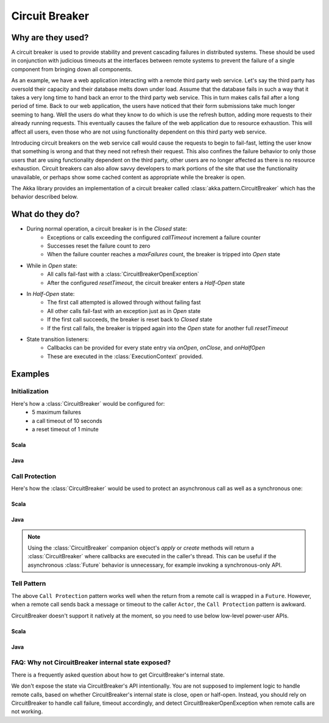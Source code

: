 .. _circuit-breaker:

###############
Circuit Breaker
###############

==================
Why are they used?
==================
A circuit breaker is used to provide stability and prevent cascading failures in distributed
systems.  These should be used in conjunction with judicious timeouts at the interfaces between
remote systems to prevent the failure of a single component from bringing down all components.

As an example, we have a web application interacting with a remote third party web service.  
Let's say the third party has oversold their capacity and their database melts down under load.  
Assume that the database fails in such a way that it takes a very long time to hand back an
error to the third party web service.  This in turn makes calls fail after a long period of 
time.  Back to our web application, the users have noticed that their form submissions take
much longer seeming to hang.  Well the users do what they know to do which is use the refresh
button, adding more requests to their already running requests.  This eventually causes the 
failure of the web application due to resource exhaustion.  This will affect all users, even
those who are not using functionality dependent on this third party web service.

Introducing circuit breakers on the web service call would cause the requests to begin to 
fail-fast, letting the user know that something is wrong and that they need not refresh 
their request.  This also confines the failure behavior to only those users that are using
functionality dependent on the third party, other users are no longer affected as there is no
resource exhaustion.  Circuit breakers can also allow savvy developers to mark portions of
the site that use the functionality unavailable, or perhaps show some cached content as 
appropriate while the breaker is open.

The Akka library provides an implementation of a circuit breaker called 
:class:`akka.pattern.CircuitBreaker` which has the behavior described below.

=================
What do they do?
=================
* During normal operation, a circuit breaker is in the `Closed` state:
	* Exceptions or calls exceeding the configured `callTimeout` increment a failure counter
	* Successes reset the failure count to zero 
	* When the failure counter reaches a `maxFailures` count, the breaker is tripped into `Open` state
* While in `Open` state:
	* All calls fail-fast with a :class:`CircuitBreakerOpenException`
	* After the configured `resetTimeout`, the circuit breaker enters a `Half-Open` state
* In `Half-Open` state:
	* The first call attempted is allowed through without failing fast
	* All other calls fail-fast with an exception just as in `Open` state
	* If the first call succeeds, the breaker is reset back to `Closed` state
	* If the first call fails, the breaker is tripped again into the `Open` state for another full `resetTimeout`
* State transition listeners: 
	* Callbacks can be provided for every state entry via `onOpen`, `onClose`, and `onHalfOpen`
	* These are executed in the :class:`ExecutionContext` provided. 

.. image:: ../images/circuit-breaker-states.png

========
Examples
========

--------------
Initialization
--------------

Here's how a :class:`CircuitBreaker` would be configured for:
  * 5 maximum failures
  * a call timeout of 10 seconds 
  * a reset timeout of 1 minute

^^^^^^^
Scala
^^^^^^^

.. includecode:: code/docs/circuitbreaker/CircuitBreakerDocSpec.scala
   :include: imports1,circuit-breaker-initialization

^^^^^^^
Java
^^^^^^^

.. includecode:: code/docs/circuitbreaker/DangerousJavaActor.java
   :include: imports1,circuit-breaker-initialization

---------------
Call Protection
---------------

Here's how the :class:`CircuitBreaker` would be used to protect an asynchronous
call as well as a synchronous one:

^^^^^^^
Scala
^^^^^^^

.. includecode:: code/docs/circuitbreaker/CircuitBreakerDocSpec.scala
   :include: circuit-breaker-usage

^^^^^^
Java
^^^^^^

.. includecode:: code/docs/circuitbreaker/DangerousJavaActor.java
   :include: circuit-breaker-usage

.. note::

	Using the :class:`CircuitBreaker` companion object's `apply` or `create` methods
	will return a :class:`CircuitBreaker` where callbacks are executed in the caller's thread.
	This can be useful if the asynchronous :class:`Future` behavior is unnecessary, for
	example invoking a synchronous-only API.


------------
Tell Pattern
------------

The above ``Call Protection`` pattern works well when the return from a remote call is wrapped in a ``Future``.
However, when a remote call sends back a message or timeout to the caller ``Actor``, the ``Call Protection`` pattern
is awkward.

CircuitBreaker doesn't support it natively at the moment, so you need to use below low-level power-user APIs.

^^^^^^^
Scala
^^^^^^^

.. includecode:: code/docs/circuitbreaker/CircuitBreakerDocSpec.scala
   :include: circuit-breaker-tell-pattern

^^^^^^^
Java
^^^^^^^

.. includecode:: code/docs/circuitbreaker/TellPatternJavaActor.java
   :include: circuit-breaker-tell-pattern


---------------------------------------------------
FAQ: Why not CircuitBreaker internal state exposed?
---------------------------------------------------

There is a frequently asked question about how to get CircuitBreaker's internal state.

We don't expose the state via CircuitBreaker's API intentionally. You are not supposed
to implement logic to handle remote calls, based on whether CircuitBreaker's internal state
is close, open or half-open. Instead, you should rely on CircuitBreaker to handle call
failure, timeout accordingly, and detect CircuitBreakerOpenException when remote calls
are not working.